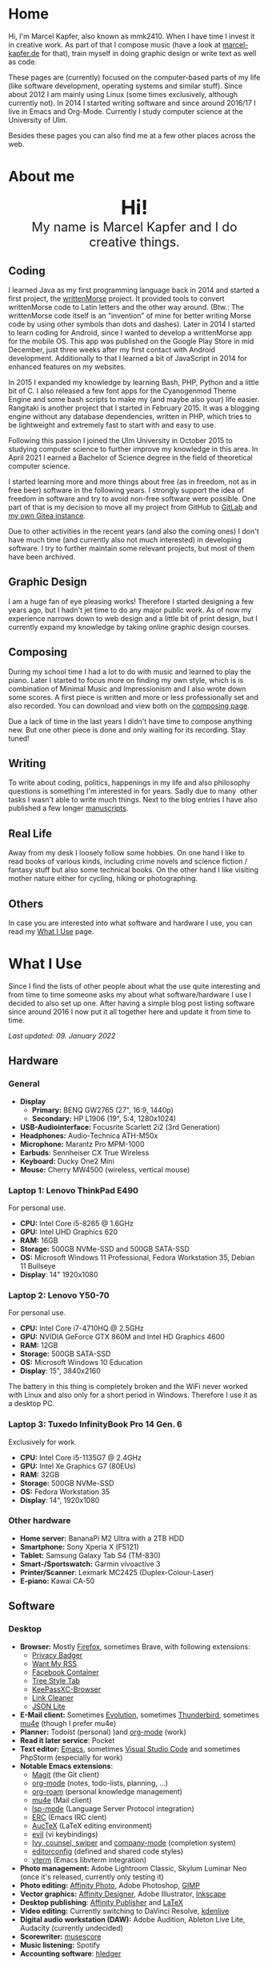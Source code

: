#+HUGO_BASE_DIR: ../

* Home
  :PROPERTIES:
  :EXPORT_FILE_NAME: _index
  :EXPORT_HUGO_SECTION: /
  :EXPORT_HUGO_MENU: :menu main :weight 1
  :END:

[[/support-ukraine.svg]]

  Hi, I'm Marcel Kapfer, also known as mmk2410. When I have time I invest it in creative work. As part of that I compose music (have a look at [[https://marcel-kapfer.de][marcel-kapfer.de]] for that), train myself in doing graphic design or write text as well as code.

  These pages are (currently) focused on the computer-based parts of my life (like software development, operating systems and similar stuff).
  Since about 2012 I am mainly using Linux (some times exclusively, although currently not).
  In 2014 I started writing software and since around 2016/17 I live in Emacs and Org-Mode.
  Currently I study computer science at the University of Ulm.

  Besides these pages you can also find me at a few other places across the web.

* About me
  :PROPERTIES:
  :EXPORT_FILE_NAME: _index
  :EXPORT_HUGO_SECTION: about
  :EXPORT_HUGO_MENU: :menu main :weight 2
  :END:

  #+begin_export html
  <div style="text-align: center; margin: 20px 0;">
    <img src="/profile.png" style="width: 300px"/>
    <div style="font-size: 40px">
	<strong>Hi!</strong>
    </div>
    <div style="font-size: 25px">
	My name is Marcel Kapfer and I do creative things.
    </div>
  </div>
  #+end_export

** Coding

   I learned Java as my first programming language back in 2014 and started a first project, the [[https://gitlab.com/mmk2410/writtenmorse-specs/-/wikis/home][writtenMorse]] project.
   It provided tools to convert writtenMorse code to Latin letters and the other way around. (Btw.: The writtenMorse code itself is an “invention” of mine for better writing Morse code by using other symbols than dots and dashes).
   Later in 2014 I started to learn coding for Android, since I wanted to develop a writtenMorse app for the mobile OS.
   This app was published on the Google Play Store in mid December, just three weeks after my first contact with Android development.
   Additionally to that I learned a bit of JavaScript in 2014 for enhanced features on my websites.

   In 2015 I expanded my knowledge by learning Bash, PHP, Python and a little bit of C.
   I also released a few font apps for the Cyanogenmod Theme Engine and some bash scripts to make my (and maybe also your) life easier.
   Rangitaki is another project that I started in February 2015.
   It was a blogging engine without any database dependencies, written in PHP, which tries to be lightweight and extremely fast to start with and easy to use.

   Following this passion I joined the Ulm University in October 2015 to studying computer science to further improve my knowledge in this area.
   In April 2021 I earned a Bachelor of Science degree in the field of theoretical computer science.

   I started learning more and more things about free (as in freedom, not as in free beer) software in the following years.
   I strongly support the idea of freedom in software and try to avoid non-free software were possible.
   One part of that is my decision to move all my project from GitHub to [[https://gitlab.com/u/mmk2410/projects][GitLab]] and [[https://git.mmk2410.org/explore/repos][my own Gitea instance]].

   Due to other activities in the recent years (and also the coming ones) I don't have much time (and currently also not much interested) in developing software.
   I try to further maintain some relevant projects, but most of them have been archived.

** Graphic Design

   I am a huge fan of eye pleasing works!
   Therefore I started designing a few years ago, but I hadn't jet time to do any major public work.
   As of now my experience narrows down to web design and a little bit of print design, but I currently expand my knowledge by taking online graphic design courses.

** Composing

   During my school time I had a lot to do with music and learned to play the piano.
   Later I started to focus more on finding my own style, which is is combination of Minimal Music and Impressionism and I also wrote down some scores.
   A first piece is written and more or less professionally set and also recorded.
   You can download and view both on the [[https://marcel-kapfer.de][composing page]].

   Due a lack of time in the last years I didn't have time to compose anything new.
   But one other piece is done and only waiting for its recording. Stay tuned!

** Writing

   To write about coding, politics, happenings in my life and also philosophy questions is something I'm interested in for years.
   Sadly due to many  other tasks I wasn't able to write much things.
   Next to the blog entries I have also published a few longer [[/manuscripts][manuscripts]].

** Real Life

   Away from my desk I loosely follow some hobbies.
   On one hand I like to read books of various kinds, including crime novels and science fiction / fantasy stuff but also some technical books.
   On the other hand I like visiting mother nature either for cycling, hiking or photographing.

** Others

   In case you are interested into what software and hardware I use, you can read my [[/uses][What I Use]] page.

* What I Use
  :PROPERTIES:
  :EXPORT_FILE_NAME: _index
  :EXPORT_HUGO_SECTION: uses
  :END:

  Since I find the lists of other people about what the use quite interesting and from time to time someone asks my about what software/hardware I use I decided to also set up one.
  After having a simple blog post listing software since around 2016 I now put it all together here and update it from time to time.

  /Last updated: 09. January 2022/

** Hardware

*** General

    - *Display*
      - *Primary:* BENQ GW2765 (27", 16:9, 1440p)
      - *Secondary:* HP L1906 (19", 5:4, 1280x1024)
    - *USB-Audiointerface:* Focusrite Scarlett 2i2 (3rd Generation)
    - *Headphones:* Audio-Technica ATH-M50x
    - *Microphone:* Marantz Pro MPM-1000
    - *Earbuds*: Sennheiser CX True Wireless
    - *Keyboard:* Ducky One2 Mini
    - *Mouse:* Cherry MW4500 (wireless, vertical mouse)

*** Laptop 1: Lenovo ThinkPad E490

    For personal use.

    - *CPU:* Intel Core i5-8265 @ 1.6GHz
    - *GPU:* Intel UHD Graphics 620
    - *RAM:* 16GB
    - *Storage:* 500GB NVMe-SSD and 500GB SATA-SSD
    - *OS:* Microsoft Windows 11 Professional, Fedora Workstation 35, Debian 11 Bullseye
    - *Display*: 14" 1920x1080

*** Laptop 2: Lenovo Y50-70

    For personal use.

    - *CPU:* Intel Core i7-4710HQ @ 2.5GHz
    - *GPU:* NVIDIA GeForce GTX 860M and Intel HD Graphics 4600
    - *RAM:* 12GB
    - *Storage:* 500GB SATA-SSD
    - *OS:* Microsoft Windows 10 Education
    - *Display*: 15", 3840x2160

    The battery in this thing is completely broken and the WiFi never worked with Linux and also only for a short period in Windows. Therefore I use it as a desktop PC.

*** Laptop 3: Tuxedo InfinityBook Pro 14 Gen. 6

    Exclusively for work.

    - *CPU:* Intel Core i5-1135G7 @ 2.4GHz
    - *GPU:* Intel Xe Graphics G7 (80EUs)
    - *RAM:* 32GB
    - *Storage:* 500GB NVMe-SSD
    - *OS:* Fedora Workstation 35
    - *Display*: 14", 1920x1080

*** Other hardware

    - *Home server:* BananaPi M2 Ultra with a 2TB HDD
    - *Smartphone:* Sony Xperia X (F5121)
    - *Tablet:* Samsung Galaxy Tab S4 (TM-830)
    - *Smart-/Sportswatch:* Garmin vívoactive 3
    - *Printer/Scanner*: Lexmark MC2425 (Duplex-Colour-Laser)
    - *E-piano:* Kawai CA-50

** Software

*** Desktop

    - *Browser:* Mostly [[https://www.mozilla.org/firefox/][Firefox]], sometimes Brave, with following extensions:
      - [[https://addons.mozilla.org/en-US/firefox/addon/privacy-badger17/][Privacy Badger]]
      - [[https://addons.mozilla.org/en-US/firefox/addon/want-my-rss/][Want My RSS]]
      - [[https://addons.mozilla.org/en-US/firefox/addon/facebook-container/][Facebook Container]]
      - [[https://addons.mozilla.org/en-US/firefox/addon/tree-style-tab/][Tree Style Tab]]
      - [[https://addons.mozilla.org/en-US/firefox/addon/keepassxc-browser/][KeePassXC-Browser]]
      - [[https://addons.mozilla.org/en-US/firefox/addon/link-cleaner/][Link Cleaner]]
      - [[https://addons.mozilla.org/en-US/firefox/addon/json-lite/][JSON Lite]]
    - *E-Mail client:* Sometimes [[https://wiki.gnome.org/Apps/Evolution][Evolution]], sometimes [[https://www.thunderbird.net][Thunderbird]], sometimes [[https://www.djcbsoftware.nl/code/mu/mu4e.html][mu4e]] (though I prefer mu4e)
    - *Planner:* Todoist (personal) )and [[https://orgmode.org/][org-mode]] (work)
    - *Read it later service*: Pocket
    - *Text editor:* [[https://www.gnu.org/software/emacs/][Emacs]], sometimes [[https://code.visualstudio.com/][Visual Studio Code]] and sometimes PhpStorm (especially for work)
    - *Notable Emacs extensions*:
      - [[https://magit.vc/][Magit]] (the Git client)
      - [[https://orgmode.org/][org-mode]] (notes, todo-lists, planning, ...)
      - [[https://www.orgroam.com/][org-roam]] (personal knowledge management)
      - [[https://www.djcbsoftware.nl/code/mu/mu4e.html][mu4e]] (Mail client)
      - [[https://emacs-lsp.github.io/lsp-mode/][lsp-mode]] (Language Server Protocol integration)
      - [[https://www.gnu.org/software/erc/][ERC]] (Emacs IRC cient)
      - [[https://www.gnu.org/software/auctex/][AucTeX]] (LaTeX editing environment)
      - [[https://github.com/emacs-evil/evil][evil]] (vi keybindings)
      - [[https://oremacs.com/swiper/][Ivy, counsel, swiper]] and [[https://company-mode.github.io/][company-mode]] (completion system)
      - [[https://editorconfig.org/][editorconfig]] (defined and shared code styles)
      - [[https://github.com/akermu/emacs-libvterm][vterm]] (Emacs libvterm integration)
    - *Photo management:* Adobe Lightroom Classic, Skylum Luminar Neo (once it's released, currently only testing it)
    - *Photo editing:* [[https://affinity.serif.com/en-gb/photo/][Affinity Photo]], Adobe Photoshop, [[https://www.gimp.org/][GIMP]]
    - *Vector graphics:* [[https://affinity.serif.com/en-gb/designer/][Affinity Designer]], Adobe Illustrator, [[https://inkscape.org/][Inkscape]]
    - *Desktop publishing*: [[https://affinity.serif.com/en-gb/publisher/][Affinity Publisher]] and [[https://www.latex-project.org/][LaTeX]]
    - *Video editing:* Currently switching to DaVinci Resolve, [[https://kdenlive.org/en/][kdenlive]]
    - *Digital audio workstation (DAW):* Adobe Audition, Ableton Live Lite, Audacity (currently undecided)
    - *Scorewriter:* [[https://musescore.org/][musescore]]
    - *Music listening:* Spotify
    - *Accounting software*: [[https://hledger.org/][hledger]]

*** Mobile

    - *Browser:* Brave and Firefox
    - *Messaging:* Conversation (XMPP), Discord, Linphone (softphone), [[https://github.com/MCMrARM/revolution-irc][Revolution IRC]], [[https://www.signal.org/][Signal]], Telegram, [[https://threema.ch/en][Threema]], WhatsApp
    - *Organization:* [[https://acalendar.tapirapps.de/en/support/home][aCalendar+]] (calendar), [[https://k9mail.app/][K-9 Mail]] (email), [[http://www.orgzly.com/][Orgzly]] (currently not), Todoist
    - *Music listening:* Spotify and [[http://y20k.org/transistor/][Transistor]] (radio)
    - *Social Networks:* [[https://tusky.app/][Tusky]] (Mastodon), [[https://klinkerapps.com/talon-overview/][Talon]] (Twitter), Instagram
    - *Privacy-tools:* [[https://jak-linux.org/projects/dns66/][DNS66]]
    - *Security:* [[https://github.com/andOTP/andOTP][andOTP]], [[https://github.com/PhilippC/keepass2android][Keepass2Android]]
    - *Software centres:* Google Play Store and [[https://f-droid.org/][F-Droid]]
    - *Other notable apps:* [[https://wiki.openstreetmap.org/wiki/StreetComplete][StreetComplete]], AccuBattery, [[https://www.cgeo.org/][c:geo]], MuPDF Viewer, Pocket

** Self-hosted

   Some services are publicly available and hosted on a cheap Hetzner VPS others are hosted on my home server.
   Not really hosted but nevertheless still worth mentioning because I heavily rely on it is [[https://syncthing.net/][Syncthing]].

   - *Wiki:* [[https://moinmo.in/][MoinMoin]]
   - *RSS:* [[https://freshrss.github.io/FreshRSS/en/][FreshRSS]] with [[https://github.com/RSS-Bridge/rss-bridge/wiki][RSS-bridge]] and currently also testing [[https://miniflux.app/][Miniflux]]
   - *Cloud:* Nextcloud
   - *Git web interface:* [[https://gitea.io/][Gitea]]
   - *XMPP:* [[https://prosody.im/][Prosody]]
   - *IRC Bouncer:* [[https://wiki.znc.in/ZNC][ZNC]]
   - *Search engine:* [[https://searx.github.io/searx/][Searx]]
   - *Web analytics*: [[https://plausible.io/][Plausible]]
   - *Recipe management*: [[https://tandoor.dev/][Tandoor]]
   - *Online file browser*: [[https://filebrowser.org/][File Browser]]
   - *Photo gallery*: [[https://bpatrik.github.io/pigallery2/][PiGallery 2]]

* Blog
  :PROPERTIES:
  :EXPORT_FILE_NAME: _index
  :EXPORT_HUGO_SECTION: blog
  :EXPORT_HUGO_MENU: :menu main :weight 3
  :END:

  From time to time I have something I want to write about. Seldom I
  also have the time to do so. In these rare occasions you will find a
  blog post at this place.

  If you're asking, about what I write: I really can't tell. The most
  things you can find here in the moment are about Linux, coding, and
  similar stuff. But I won't promise that this wont change. We'll
  see...

* Projects
  :PROPERTIES:
  :EXPORT_FILE_NAME: _index
  :EXPORT_HUGO_SECTION: projects
  :EXPORT_HUGO_MENU: :menu main :weight 4
  :END:

  Since I started to program in 2014 I started a few small software projects.
  Sadly over the last  years I had nearly no time to maintain any of them (except features and bugfixes I needed).
  However, I try to further maintain and develop them.
  You can find all of them at [[https://gitlab.com/mmk2410][GitLab]].

** Debian packages and Ubuntu PPAs

   My unofficial Debian packages and the corresponding Ubuntu PPA for Jetbrains IntelliJ IDEA are probably the most “famous” thing I have created.
   At least I get bug reports and merge requests when I do not update the packages fast enough.

   Besides them I also created a few other packages for Debian.

   To clarify: I am not a official Debian Developer or Maintainer and am also not formally trained on building Debian packages.
   Therefore the quality of the packages is certainly not that good.
   There are---more or less---quite hacky.

*** IntelliJ IDEA Community & Ultimate

    The community edition and the ultimate edition as well can be received from the Launchpad repository [[https://launchpad.net/~mmk2410/+archive/ubuntu/intellij-idea][ppa:mmk2410/intellij-idea]] which you can add on Ubuntu with

    #+begin_src shell
      sudo apt-add-repository ppa:mmk2410/intellij-idea # Add the repository
      sudo apt-get update # Update the package lists
      sudo apt-get install intellij-idea-community # Install IntelliJ IDEA Community
      sudo apt-get install intellij-idea-ultimate # and/or install IntelliJ IDEA Ultimate
    #+end_src

    The source code and the =.deb= packages are available at their repositories on GitLab:

    - [[https://gitlab.com/mmk2410/intellij-idea-community/][IntelliJ IDEA Community repository]]
    - [[https://gitlab.com/mmk2410/intellij-idea-ultimate/][Intellij IDEA Ultimate repository]]

*** Typefaces

    Because I needed them, I packaged three typefaces for Debian.
    The packages should also work for Ubuntu but I don't provide an PPA for them.

    I currently can not ensure active maintenance of any of these packages.

    - *Iosevka*: [[https:://gitlab.com/mmk2410/fonts-iosevka][GitLab]] [[https://git.mmk2410.org/deb/fonts-iosevka][Gitea]]
    - *Hermit*: [[https://gitlab.com/mmk2410/fonts-hermit][GitLab]] [[https://git.mmk2410.org/deb/fonts-iosevka][Gitea]]
    - *Overpass*: [[https://git.mmk2410.org/deb/fonts-overpass][Gitea]]

** Scorelib (inactive)

   Scorelib is a smaller project I started in 2015 for managing my collection music scores (the sheetpapers) with a database.
   Scorelib is a CLI program written in Python and using SQlite as a database.
   I assume that it only runs on Linux, but I never tested it on other platforms.
   Scorelib is, as of now, quite small with only the basic features implemented (like I wrote on the beginning, I had no time to code much the last years).
   It is available at [[https://gitlab.com/mmk2410/scorelib][GitLab]].

   Note: Although the title says that the project is inactive I do not consider archiving it.
   Theoretically I still have a need for such a software but practically time is missing to work on it.
   It is also possible that I will start working on it again but then possibly also with a completely different tech stack/goal.

** Other

   Smaller scripts that aren't worth their own Git repository can be
   found at the [[https://gitlab.com/mmk2410/scirpts][scripts repo]].

** Archived
*** CyanogenMod Fonts (archived)

    In early 2015 I created three font packages for the CyanogenMod
    Theme Chooser (Comfortaa, Fira Sans and Raleway) which were all
    quite a success at Google Play. But since end of 2015 I no longer
    own an device for which a CyanogenMode / LineageOS build is
    available and so I sadly cannot further develop or maintain those
    packages. I /you/ are interested in helping with these projects,
    feel free to contact me at me(at)mmk2410(dot)org!

*** Rangitaki (archived)

    The biggest project I've started is the Rangitaki blogging engine.
    A blogging engine (with a few CMS features) written in PHP and
    without database dependencies. I used it prior to this WordPress
    installation and still use it on [[https://marcel-kapfer.de][marcel-kapfer.de]].

    Read more about it at [[https://gitlab.com/mmk2410/rangitaki/wikis/home][GitLab]].

*** writtenMorse (archived)

    writtenMorse was the first project I've started back in 2014. Its
    goal is it to provide a Morse code system for writing and reading
    (with signs like =#= for a letter space and =+= for a word space)
    -- especially at computer system, as well as software to work with
    it. The project started with a simple Java program which grow fast
    to a full-features software for converting writtenMorse and also
    Morse code. The project also created an Android app an a
    responsive web app.

    More information can still be found at the corresponding [[https://gitlab.com/mmk2410/writtenmorse-specs/wikis/home][wiki
    page]].

*** Other archived projects

    Beneath those projects there were also a few other ones worth
    mentioning like [[https://gitlab.com/mmk2410/filespread][Filespread]], an web app for sending a file to a
    group of people via mail, and [[https://gitlab.com/mmk2410/titama][TiTaMa]], a simple time table manager
    web app written in PHP (a rewrite in Dart was started and the
    backend is complete since mid-2016 but the frontend was never
    started). There is also the usual bunch of dead experiments like
    an Rangitaki SSH Sync library, written in C with libssh. As of now
    all these are no longer developed and archived.

* Manuscripts
  :PROPERTIES:
  :EXPORT_FILE_NAME: _index
  :EXPORT_HUGO_SECTION: manuscripts
  :EXPORT_HUGO_MENU: :menu main :weight 6
  :END:

  Here you can find some articles, concepts, manuscripts and similar
  documents. Most of them are written in German.

** Philosophy

   - [[/2019/04/handlungsfreiheit-privatautonomie-mensch-autonome-systeme.pdf][Handlungsfreiheit und Privatautonomie des Menschen bei autonomen Systemen]] (Deutsch, 12. Februar 2019)
   - [[/2018/07/arbeit.pdf][Suizid aus den Augen Viktor E. Frankls]] (Deutsch, 30. März 2018)
   - [[/2018/03/mathematik-antike.pdf][Mathematik in der Antike]] (Deutsch, 12. März 2018)

** Computer Science

   - [[/2018/08/overview-of-finding-the-most-probable-explanation-in-bayesian-networks.pdf][Overview of finding the most probable explanation in Bayesian networks]] (English, 09. July 2018)
   - [[/2018/03/vergleich-bdsg-dsgvo.pdf][Das Bundesdatenschutzgesetz im Vergleich mit der Datenschutz-Grundverordnung]] (Deutsch, 24. Januar 2018)

** Misc

   - [[/2018/03/konzept-gespraech-konfliktbewaeltigung.pdf][Konzept für Gespräche zur Konfliktbewältigung]] (Deutsch, 27. März 2018)

* Quotes
  :PROPERTIES:
  :EXPORT_FILE_NAME: _index
  :EXPORT_HUGO_SECTION: quotes
  :EXPORT_HUGO_MENU: :menu main :weight 7
  :END:

  /These pages are only in German./

  Auf diesen Seiten sammeln sich zahlreiche (zumeist unkommentierte)
  Zitate. Der Großteil (zur Zeit sogar noch alle) stammen von einem
  Projekt 365 (wem das nicht bekannt ist, ein Projekt 365 ist ein
  Projekt, bei welchem man sich täglich eine Aufgabe vornimmt), zu
  welchem ich 2015 ermuntert wurde. Ich habe mich damals dazu
  entschieden, ein Jahr lange jeden Tag ein Zitat (unkommentiert) zu
  posten. Diese Sammlung findet sich hier.

  Das hießt aber nicht, dass nie etwas Neues hinzukommt. Es ist gut
  möglich, dass ich hier in Zukunft von Zeit zu Zeit ein Zitat poste
  und eventuell dieses auch sogar etwas kommentiere. Mal schauen... :D

  Falls das mal der Fall sein sollte und sich jemand bewusst nur für
  die Posts im Rahmen des damaligen Projekt 365 interessiert, kann er
  explizit diese unter der [[/categories/project365-2015][dazugehörigen Kategorieseite]] lesen.

* Contact
  :PROPERTIES:
  :EXPORT_FILE_NAME: _index
  :EXPORT_HUGO_SECTION: contact
  :EXPORT_HUGO_MENU: :menu main :weight 99
  :END:

  If you want to contact me you can choose among the following options (though I prefer email):

  - Email: me(at)mmk2410(dot)org (PGP key ID: =CADE 6F0C 09F2 1B09=)
  - XMPP/Jabber: mmk2410(at)xmpp(dot)mmk2410(dot)org
  - Direct Message on either Mastodon or Twitter (accounts see below)

  You can also follow me on some social networks where I am more or less active:

  - Mastodon/Fosstodon: [[https://fosstodon.org/@mmk2410][@mmk2410@fosstodon.org]]
  - Twitter: [[https://twitter.com/mmk2410][@mmk2410]]

* Impressum und Datenschutz
  :PROPERTIES:
  :EXPORT_FILE_NAME: _index
  :EXPORT_HUGO_SECTION: imprint
  :END:
  Marcel Kapfer<br>
  Buchenlandweg 99<br>
  89075 Ulm

  E-Mail: me(at)mmk2410(dot)org

  Verantwortlich für den Inhalt (gem. § 55 Abs. 2 RStV):<br>
  Marcel Kapfer<br>
  Buchenlandweg 99<br>
  89075 Ulm

** Disclaimer – rechtliche Hinweise
***  § 1 Warnhinweis zu Inhalten

  Die kostenlosen und frei zugänglichen Inhalte dieser Webseite wurden
  mit größtmöglicher Sorgfalt erstellt. Der Anbieter dieser Webseite
  übernimmt jedoch keine Gewähr für die Richtigkeit und Aktualität der
  bereitgestellten kostenlosen und frei zugänglichen journalistischen
  Ratgeber und Nachrichten. Namentlich gekennzeichnete Beiträge geben
  die Meinung des jeweiligen Autors und nicht immer die Meinung des
  Anbieters wieder. Allein durch den Aufruf der kostenlosen und frei
  zugänglichen Inhalte kommt keinerlei Vertragsverhältnis zwischen dem
  Nutzer und dem Anbieter zustande, insoweit fehlt es am
  Rechtsbindungswillen des Anbieters.

*** § 2 Externe Links

  Diese Website enthält Verknüpfungen zu Websites Dritter (“externe
  Links”). Diese Websites unterliegen der Haftung der jeweiligen
  Betreiber. Der Anbieter hat bei der erstmaligen Verknüpfung der
  externen Links die fremden Inhalte daraufhin überprüft, ob etwaige
  Rechtsverstöße bestehen. Zu dem Zeitpunkt waren keine Rechtsverstöße
  ersichtlich. Der Anbieter hat keinerlei Einfluss auf die aktuelle
  und zukünftige Gestaltung und auf die Inhalte der verknüpften
  Seiten. Das Setzen von externen Links bedeutet nicht, dass sich der
  Anbieter die hinter dem Verweis oder Link liegenden Inhalte zu Eigen
  macht. Eine ständige Kontrolle der externen Links ist für den
  Anbieter ohne konkrete Hinweise auf Rechtsverstöße nicht zumutbar.
  Bei Kenntnis von Rechtsverstößen werden jedoch derartige externe
  Links unverzüglich gelöscht.

***  § 3 Urheber- und Leistungsschutzrechte

  Eigene Inhalte werden unter Creative Commons Attribution Share-Alike
  4.0 veröffentlicht, davon ausgenommen sind als Zitat gekennzeichnete
  Stellen oder Beiträge in denen ausdrücklich auf eine andere Lizenz
  hingewiesen wird.

  Die Darstellung dieser Website in fremden Frames ist nur mit
  schriftlicher Erlaubnis zulässig.

*** § 4 Besondere Nutzungsbedingungen

  Soweit besondere Bedingungen für einzelne Nutzungen dieser Website
  von den vorgenannten Paragraphen abweichen, wird an entsprechender
  Stelle ausdrücklich darauf hingewiesen. In diesem Falle gelten im
  jeweiligen Einzelfall die besonderen Nutzungsbedingungen.

  Quelle: Impressum-Generator.

**  Datenschutz

  Nachfolgend möchten wir Sie über unsere Datenschutzerklärung
  informieren. Sie finden hier Informationen über die Erhebung und
  Verwendung persönlicher Daten bei der Nutzung unserer Webseite. Wir
  beachten dabei das für Deutschland geltende Datenschutzrecht. Sie
  können diese Erklärung jederzeit auf unserer Webseite abrufen.

  Wir weisen ausdrücklich darauf hin, dass die Datenübertragung im
  Internet (z.B. bei der Kommunikation per E-Mail) Sicherheitslücken
  aufweisen und nicht lückenlos vor dem Zugriff durch Dritte geschützt
  werden kann.

  Die Verwendung der Kontaktdaten unseres Impressums zur gewerblichen
  Werbung ist ausdrücklich nicht erwünscht, es sei denn wir hatten
  zuvor unsere schriftliche Einwilligung erteilt oder es besteht
  bereits eine Geschäftsbeziehung. Der Anbieter und alle auf dieser
  Website genannten Personen widersprechen hiermit jeder kommerziellen
  Verwendung und Weitergabe ihrer Daten.

*** Personenbezogene Daten

  Sie können unsere Webseite ohne Angabe personenbezogener Daten
  besuchen. Soweit auf unseren Seiten personenbezogene Daten (wie
  Name, Anschrift oder E-Mail Adresse) erhoben werden, erfolgt dies,
  soweit möglich, auf freiwilliger Basis. Diese Daten werden ohne Ihre
  ausdrückliche Zustimmung nicht an Dritte weitergegeben. Sofern
  zwischen Ihnen und uns ein Vertragsverhältnis begründet, inhaltlich
  ausgestaltet oder geändert werden soll oder Sie an uns eine Anfrage
  stellen, erheben und verwenden wir personenbezogene Daten von Ihnen,
  soweit dies zu diesen Zwecken erforderlich ist (Bestandsdaten). Wir
  erheben, verarbeiten und nutzen personenbezogene Daten soweit dies
  erforderlich ist, um Ihnen die Inanspruchnahme des Webangebots zu
  ermöglichen (Nutzungsdaten). Sämtliche personenbezogenen Daten
  werden nur solange gespeichert wie dies für den genannten Zweck
  (Bearbeitung Ihrer Anfrage oder Abwicklung eines Vertrags)
  erforderlich ist. Hierbei werden steuer- und handelsrechtliche
  Aufbewahrungsfristen berücksichtigt. Auf Anordnung der zuständigen
  Stellen dürfen wir im Einzelfall Auskunft über diese Daten
  (Bestandsdaten) erteilen, soweit dies für Zwecke der
  Strafverfolgung, zur Gefahrenabwehr, zur Erfüllung der gesetzlichen
  Aufgaben der Verfassungsschutzbehörden oder des Militärischen
  Abschirmdienstes oder zur Durchsetzung der Rechte am geistigen
  Eigentum erforderlich ist.

***  Auskunftsrecht

  Sie haben das jederzeitige Recht, sich unentgeltlich und
  unverzüglich über die zu Ihrer Person erhobenen Daten zu erkundigen.
  Sie haben das jederzeitige Recht, Ihre Zustimmung zur Verwendung
  Ihrer angegeben persönlichen Daten mit Wirkung für die Zukunft zu
  widerrufen. Zur Auskunftserteilung wenden Sie sich bitte an den
  Anbieter unter den Kontaktdaten im Impressum.

  Quelle: [[https://www.juraforum.de][www.juraforum.de]]
